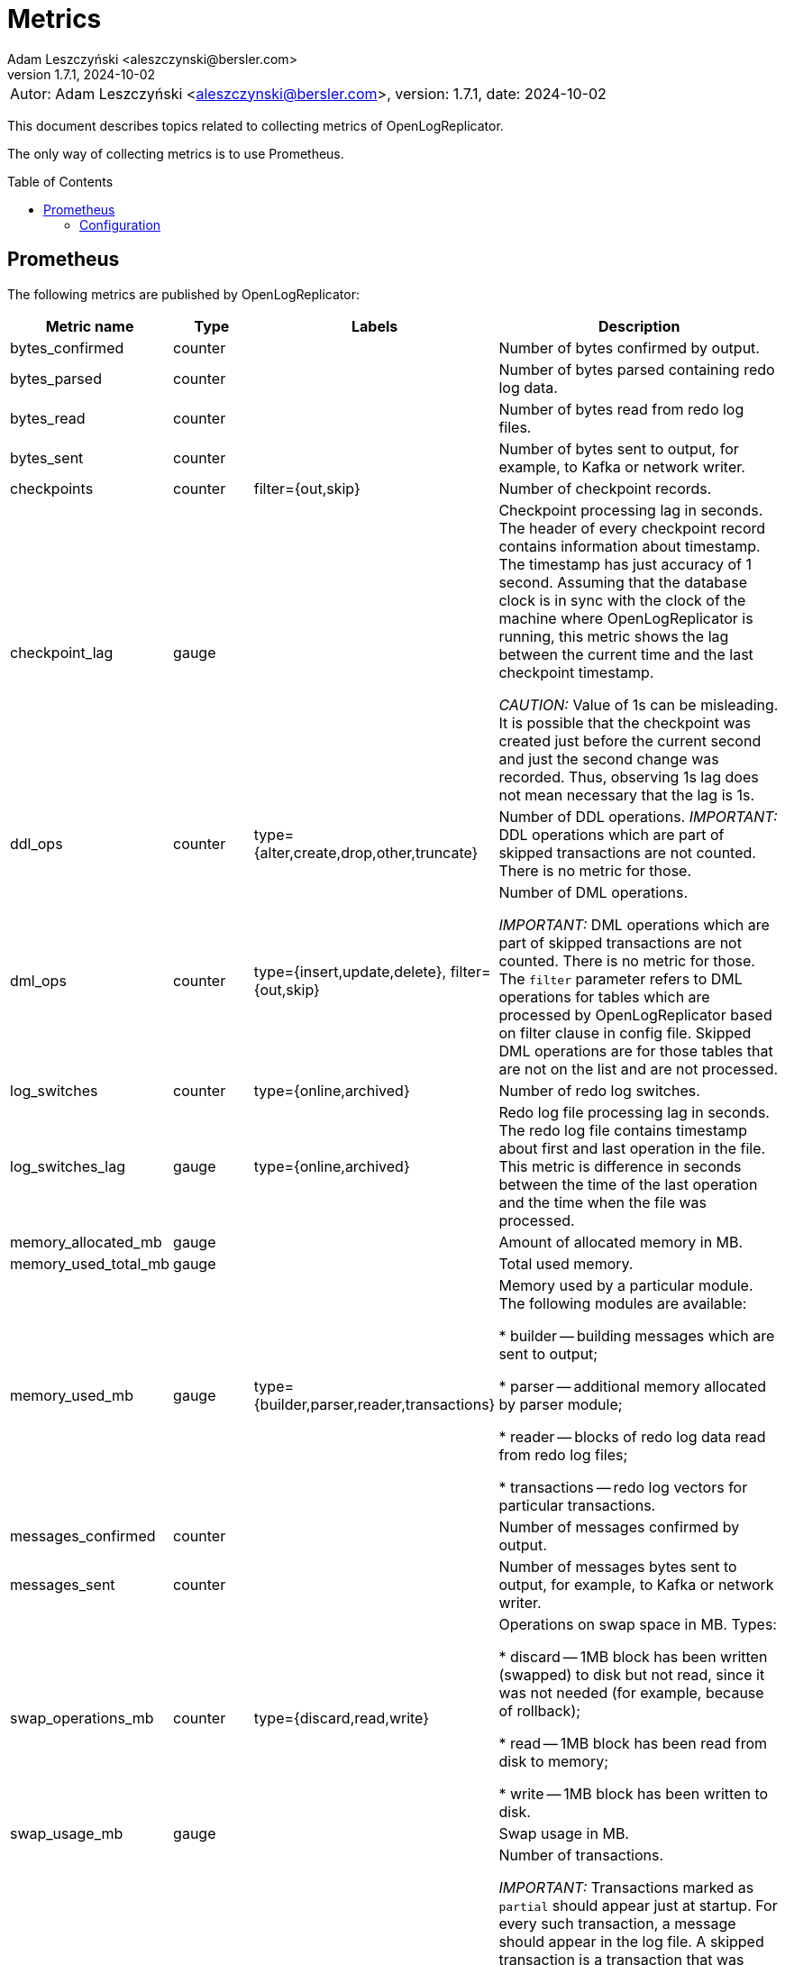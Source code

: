 = Metrics
:author: Adam Leszczyński <aleszczynski@bersler.com>
:revnumber: 1.7.1
:revdate: 2024-10-02
:imagesdir: ./images
:toc: preamble

[frame="none",grid="none"]
|====
a|[.small]#Autor: {author}, version: {revnumber}, date: {revdate}#
|====

This document describes topics related to collecting metrics of OpenLogReplicator.

The only way of collecting metrics is to use Prometheus.

== Prometheus

The following metrics are published by OpenLogReplicator:

[cols="1,1,2,4",options="header"]
|===
| Metric name
| Type
| Labels
| Description

| bytes_confirmed
| counter
|
| Number of bytes confirmed by output.

| bytes_parsed
| counter
|
| Number of bytes parsed containing redo log data.

| bytes_read
| counter
|
| Number of bytes read from redo log files.

| bytes_sent
| counter
|
| Number of bytes sent to output, for example, to Kafka or network writer.

| checkpoints
| counter
| filter={out,skip}
| Number of checkpoint records.

| checkpoint_lag
| gauge
|
| Checkpoint processing lag in seconds.
The header of every checkpoint record contains information about timestamp.
The timestamp has just accuracy of 1 second.
Assuming that the database clock is in sync with the clock of the machine where OpenLogReplicator is running, this metric shows the lag between the current time and the last checkpoint timestamp.

_CAUTION:_ Value of 1s can be misleading.
It is possible that the checkpoint was created just before the current second and just the second change was recorded.
Thus, observing 1s lag does not mean necessary that the lag is 1s.

| ddl_ops
| counter
| type={alter,create,drop,other,truncate}
| Number of DDL operations.
_IMPORTANT:_ DDL operations which are part of skipped transactions are not counted.
There is no metric for those.

| dml_ops
| counter
| type={insert,update,delete},
filter={out,skip}
| Number of DML operations.

_IMPORTANT:_ DML operations which are part of skipped transactions are not counted.
There is no metric for those.
The `filter` parameter refers to DML operations for tables which are processed by OpenLogReplicator based on filter clause in config file.
Skipped DML operations are for those tables that are not on the list and are not processed.

| log_switches
| counter
| type={online,archived}
| Number of redo log switches.

| log_switches_lag
| gauge
| type={online,archived}
| Redo log file processing lag in seconds.
The redo log file contains timestamp about first and last operation in the file.
This metric is difference in seconds between the time of the last operation and the time when the file was processed.

| memory_allocated_mb
| gauge
|
| Amount of allocated memory in MB.

| memory_used_total_mb
| gauge
|
| Total used memory.

| memory_used_mb
| gauge
| type={builder,parser,reader,transactions}
| Memory used by a particular module.
The following modules are available:

* builder -- building messages which are sent to output;

* parser -- additional memory allocated by parser module;

* reader -- blocks of redo log data read from redo log files;

* transactions -- redo log vectors for particular transactions.

| messages_confirmed
| counter
|
| Number of messages confirmed by output.

| messages_sent
| counter
|
| Number of messages bytes sent to output, for example, to Kafka or network writer.

| swap_operations_mb
| counter
| type={discard,read,write}
| Operations on swap space in MB.
Types:

* discard -- 1MB block has been written (swapped) to disk but not read, since it was not needed (for example, because of rollback);

* read -- 1MB block has been read from disk to memory;

* write -- 1MB block has been written to disk.

| swap_usage_mb
| gauge
|
| Swap usage in MB.

| transactions
| counter
| type={commit,rollback},
filter={out,partial,skip}
| Number of transactions.

_IMPORTANT:_ Transactions marked as `partial` should appear just at startup.
For every such transaction, a message should appear in the log file.
A skipped transaction is a transaction that was impossible to process since it started before OpenLogReplicator was started and part of the transaction is missing.

_IMPORTANT:_ Transactions marked as `skip` should appear just at startup.
Those are transactions that were processed again but were already confirmed by output as processed.

|===

=== Configuration
